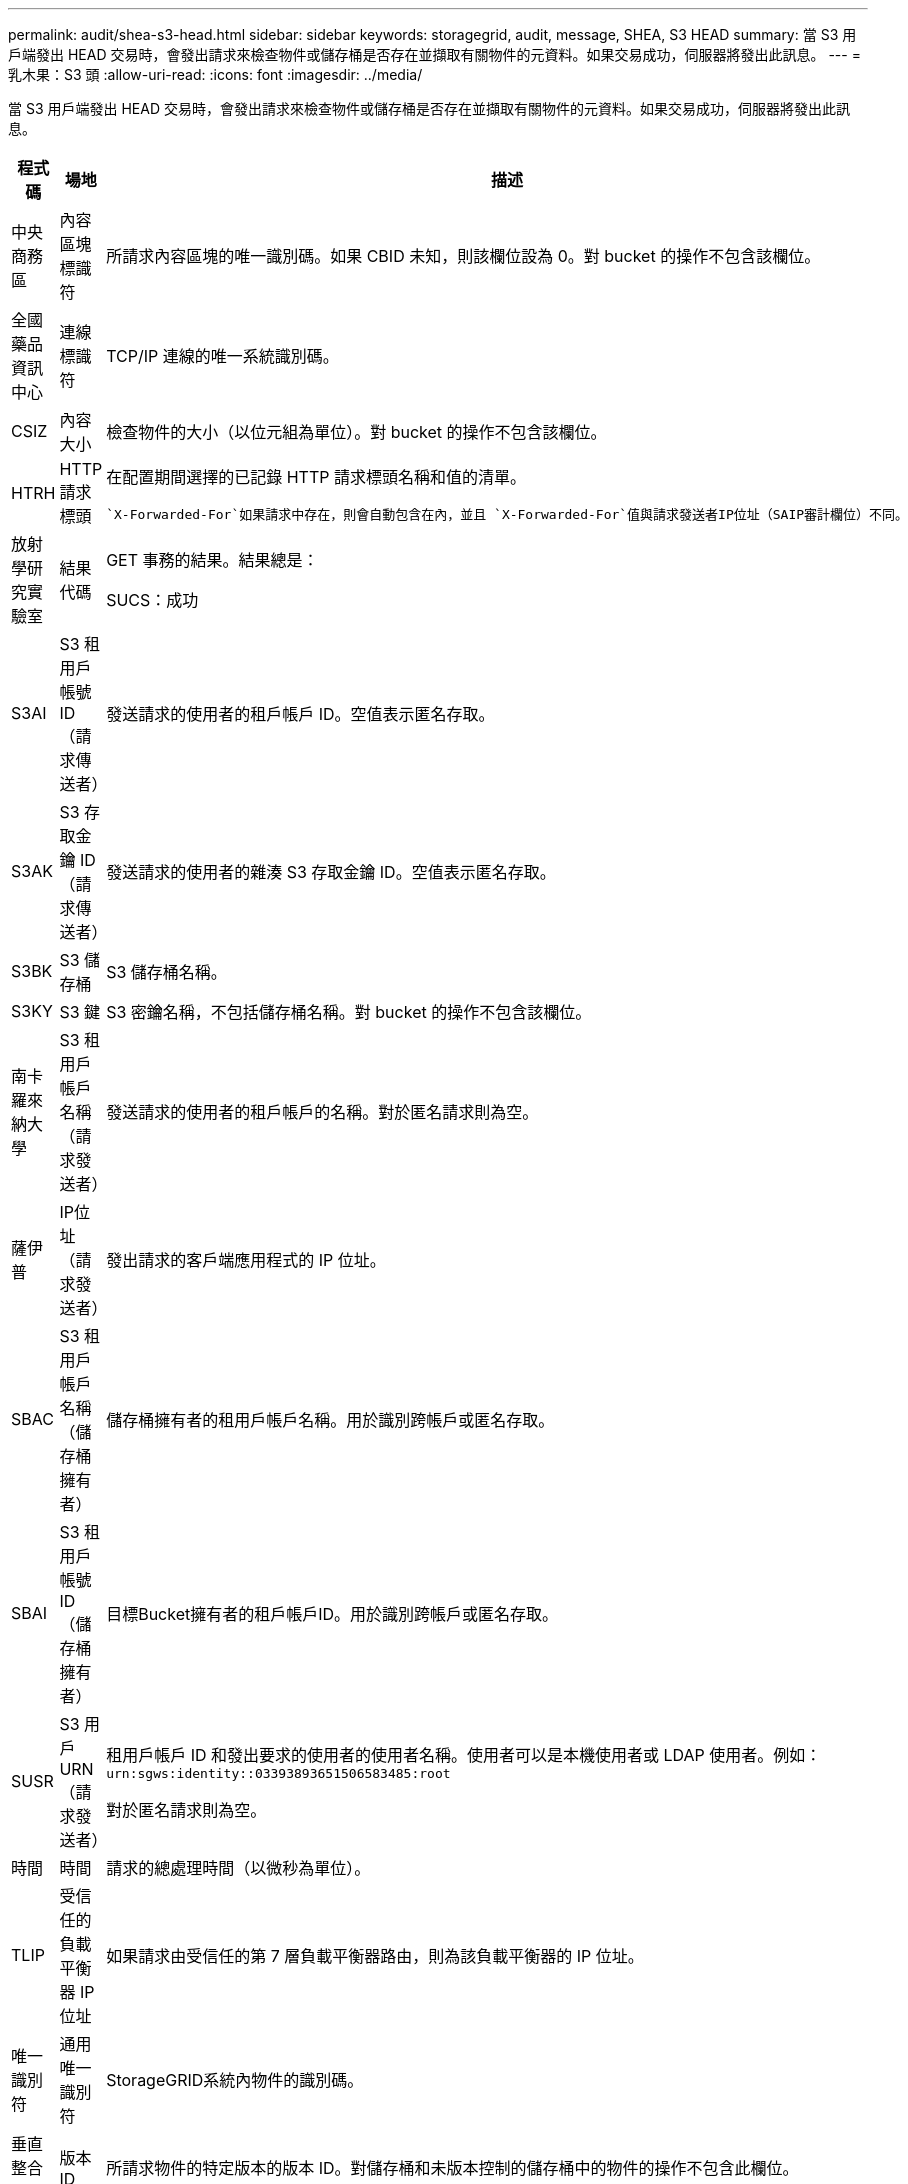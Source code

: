 ---
permalink: audit/shea-s3-head.html 
sidebar: sidebar 
keywords: storagegrid, audit, message, SHEA, S3 HEAD 
summary: 當 S3 用戶端發出 HEAD 交易時，會發出請求來檢查物件或儲存桶是否存在並擷取有關物件的元資料。如果交易成功，伺服器將發出此訊息。 
---
= 乳木果：S3 頭
:allow-uri-read: 
:icons: font
:imagesdir: ../media/


[role="lead"]
當 S3 用戶端發出 HEAD 交易時，會發出請求來檢查物件或儲存桶是否存在並擷取有關物件的元資料。如果交易成功，伺服器將發出此訊息。

[cols="1a,1a,4a"]
|===
| 程式碼 | 場地 | 描述 


 a| 
中央商務區
 a| 
內容區塊標識符
 a| 
所請求內容區塊的唯一識別碼。如果 CBID 未知，則該欄位設為 0。對 bucket 的操作不包含該欄位。



 a| 
全國藥品資訊中心
 a| 
連線標識符
 a| 
TCP/IP 連線的唯一系統識別碼。



 a| 
CSIZ
 a| 
內容大小
 a| 
檢查物件的大小（以位元組為單位）。對 bucket 的操作不包含該欄位。



 a| 
HTRH
 a| 
HTTP 請求標頭
 a| 
在配置期間選擇的已記錄 HTTP 請求標頭名稱和值的清單。

 `X-Forwarded-For`如果請求中存在，則會自動包含在內，並且 `X-Forwarded-For`值與請求發送者IP位址（SAIP審計欄位）不同。



 a| 
放射學研究實驗室
 a| 
結果代碼
 a| 
GET 事務的結果。結果總是：

SUCS：成功



 a| 
S3AI
 a| 
S3 租用戶帳號 ID（請求傳送者）
 a| 
發送請求的使用者的租戶帳戶 ID。空值表示匿名存取。



 a| 
S3AK
 a| 
S3 存取金鑰 ID（請求傳送者）
 a| 
發送請求的使用者的雜湊 S3 存取金鑰 ID。空值表示匿名存取。



 a| 
S3BK
 a| 
S3 儲存桶
 a| 
S3 儲存桶名稱。



 a| 
S3KY
 a| 
S3 鍵
 a| 
S3 密鑰名稱，不包括儲存桶名稱。對 bucket 的操作不包含該欄位。



 a| 
南卡羅來納大學
 a| 
S3 租用戶帳戶名稱（請求發送者）
 a| 
發送請求的使用者的租戶帳戶的名稱。對於匿名請求則為空。



 a| 
薩伊普
 a| 
IP位址（請求發送者）
 a| 
發出請求的客戶端應用程式的 IP 位址。



 a| 
SBAC
 a| 
S3 租用戶帳戶名稱（儲存桶擁有者）
 a| 
儲存桶擁有者的租用戶帳戶名稱。用於識別跨帳戶或匿名存取。



 a| 
SBAI
 a| 
S3 租用戶帳號 ID（儲存桶擁有者）
 a| 
目標Bucket擁有者的租戶帳戶ID。用於識別跨帳戶或匿名存取。



 a| 
SUSR
 a| 
S3 用戶 URN（請求發送者）
 a| 
租用戶帳戶 ID 和發出要求的使用者的使用者名稱。使用者可以是本機使用者或 LDAP 使用者。例如：  `urn:sgws:identity::03393893651506583485:root`

對於匿名請求則為空。



 a| 
時間
 a| 
時間
 a| 
請求的總處理時間（以微秒為單位）。



 a| 
TLIP
 a| 
受信任的負載平衡器 IP 位址
 a| 
如果請求由受信任的第 7 層負載平衡器路由，則為該負載平衡器的 IP 位址。



 a| 
唯一識別符
 a| 
通用唯一識別符
 a| 
StorageGRID系統內物件的識別碼。



 a| 
垂直整合式
 a| 
版本 ID
 a| 
所請求物件的特定版本的版本 ID。對儲存桶和未版本控制的儲存桶中的物件的操作不包含此欄位。

|===